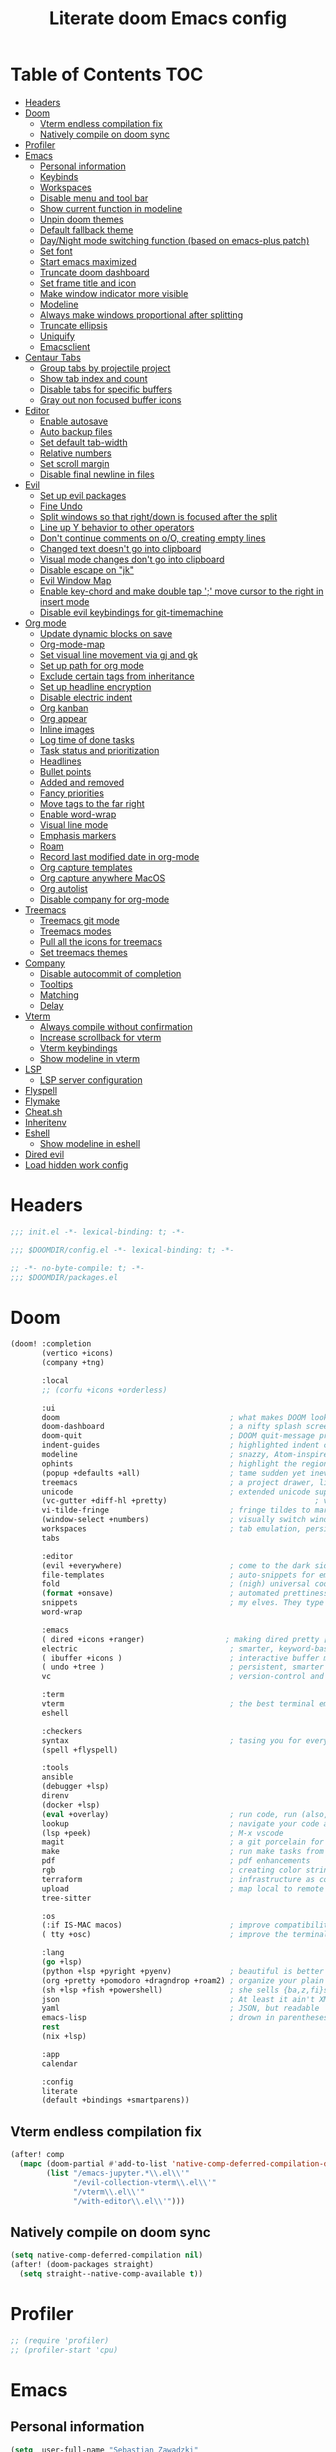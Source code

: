 #+TITLE: Literate doom Emacs config

* Table of Contents :TOC:
- [[#headers][Headers]]
- [[#doom][Doom]]
  - [[#vterm-endless-compilation-fix][Vterm endless compilation fix]]
  - [[#natively-compile-on-doom-sync][Natively compile on doom sync]]
- [[#profiler][Profiler]]
- [[#emacs][Emacs]]
  - [[#personal-information][Personal information]]
  - [[#keybinds][Keybinds]]
  - [[#workspaces][Workspaces]]
  - [[#disable-menu-and-tool-bar][Disable menu and tool bar]]
  - [[#show-current-function-in-modeline][Show current function in modeline]]
  - [[#unpin-doom-themes][Unpin doom themes]]
  - [[#default-fallback-theme][Default fallback theme]]
  - [[#daynight-mode-switching-function-based-on-emacs-plus-patch][Day/Night mode switching function (based on emacs-plus patch)]]
  - [[#set-font][Set font]]
  - [[#start-emacs-maximized][Start emacs maximized]]
  - [[#truncate-doom-dashboard][Truncate doom dashboard]]
  - [[#set-frame-title-and-icon][Set frame title and icon]]
  - [[#make-window-indicator-more-visible][Make window indicator more visible]]
  - [[#modeline][Modeline]]
  - [[#always-make-windows-proportional-after-splitting][Always make windows proportional after splitting]]
  - [[#truncate-ellipsis][Truncate ellipsis]]
  - [[#uniquify][Uniquify]]
  - [[#emacsclient][Emacsclient]]
- [[#centaur-tabs][Centaur Tabs]]
  - [[#group-tabs-by-projectile-project][Group tabs by projectile project]]
  - [[#show-tab-index-and-count][Show tab index and count]]
  - [[#disable-tabs-for-specific-buffers][Disable tabs for specific buffers]]
  - [[#gray-out-non-focused-buffer-icons][Gray out non focused buffer icons]]
- [[#editor][Editor]]
  - [[#enable-autosave][Enable autosave]]
  - [[#auto-backup-files][Auto backup files]]
  - [[#set-default-tab-width][Set default tab-width]]
  - [[#relative-numbers][Relative numbers]]
  - [[#set-scroll-margin][Set scroll margin]]
  - [[#disable-final-newline-in-files][Disable final newline in files]]
- [[#evil][Evil]]
  - [[#set-up-evil-packages][Set up evil packages]]
  - [[#fine-undo][Fine Undo]]
  - [[#split-windows-so-that-rightdown-is-focused-after-the-split][Split windows so that right/down is focused after the split]]
  - [[#line-up-y-behavior-to-other-operators][Line up Y behavior to other operators]]
  - [[#dont-continue-comments-on-oo-creating-empty-lines][Don't continue comments on o/O, creating empty lines]]
  - [[#changed-text-doesnt-go-into-clipboard][Changed text doesn't go into clipboard]]
  - [[#visual-mode-changes-dont-go-into-clipboard][Visual mode changes don't go into clipboard]]
  - [[#disable-escape-on-jk][Disable escape on "jk"]]
  - [[#evil-window-map][Evil Window Map]]
  - [[#enable-key-chord-and-make-double-tap--move-cursor-to-the-right-in-insert-mode][Enable key-chord and make double tap ';' move cursor to the right in insert mode]]
  - [[#disable-evil-keybindings-for-git-timemachine][Disable evil keybindings for git-timemachine]]
- [[#org-mode][Org mode]]
  - [[#update-dynamic-blocks-on-save][Update dynamic blocks on save]]
  - [[#org-mode-map][Org-mode-map]]
  - [[#set-visual-line-movement-via-gj-and-gk][Set visual line movement via gj and gk]]
  - [[#set-up-path-for-org-mode][Set up path for org mode]]
  - [[#exclude-certain-tags-from-inheritance][Exclude certain tags from inheritance]]
  - [[#set-up-headline-encryption][Set up headline encryption]]
  - [[#disable-electric-indent][Disable electric indent]]
  - [[#org-kanban][Org kanban]]
  - [[#org-appear][Org appear]]
  - [[#inline-images][Inline images]]
  - [[#log-time-of-done-tasks][Log time of done tasks]]
  - [[#task-status-and-prioritization][Task status and prioritization]]
  - [[#headlines][Headlines]]
  - [[#bullet-points][Bullet points]]
  - [[#added-and-removed][Added and removed]]
  - [[#fancy-priorities][Fancy priorities]]
  - [[#move-tags-to-the-far-right][Move tags to the far right]]
  - [[#enable-word-wrap][Enable word-wrap]]
  - [[#visual-line-mode][Visual line mode]]
  - [[#emphasis-markers][Emphasis markers]]
  - [[#roam][Roam]]
  - [[#record-last-modified-date-in-org-mode][Record last modified date in org-mode]]
  - [[#org-capture-templates][Org capture templates]]
  - [[#org-capture-anywhere-macos][Org capture anywhere MacOS]]
  - [[#org-autolist][Org autolist]]
  - [[#disable-company-for-org-mode][Disable company for org-mode]]
- [[#treemacs][Treemacs]]
  - [[#treemacs-git-mode][Treemacs git mode]]
  - [[#treemacs-modes][Treemacs modes]]
  - [[#pull-all-the-icons-for-treemacs][Pull all the icons for treemacs]]
  - [[#set-treemacs-themes][Set treemacs themes]]
- [[#company][Company]]
  - [[#disable-autocommit-of-completion][Disable autocommit of completion]]
  - [[#tooltips][Tooltips]]
  - [[#matching][Matching]]
  - [[#delay][Delay]]
- [[#vterm][Vterm]]
  - [[#always-compile-without-confirmation][Always compile without confirmation]]
  - [[#increase-scrollback-for-vterm][Increase scrollback for vterm]]
  - [[#vterm-keybindings][Vterm keybindings]]
  - [[#show-modeline-in-vterm][Show modeline in vterm]]
- [[#lsp][LSP]]
  - [[#lsp-server-configuration][LSP server configuration]]
- [[#flyspell][Flyspell]]
- [[#flymake][Flymake]]
- [[#cheatsh][Cheat.sh]]
- [[#inheritenv][Inheritenv]]
- [[#eshell][Eshell]]
  - [[#show-modeline-in-eshell][Show modeline in eshell]]
- [[#dired-evil][Dired evil]]
- [[#load-hidden-work-config][Load hidden work config]]

* Headers
#+begin_src emacs-lisp :tangle init.el
;;; init.el -*- lexical-binding: t; -*-
#+end_src

#+begin_src emacs-lisp :tangle config.el
;;; $DOOMDIR/config.el -*- lexical-binding: t; -*-
#+end_src

#+begin_src emacs-lisp :tangle packages.el
;; -*- no-byte-compile: t; -*-
;;; $DOOMDIR/packages.el
#+end_src

* Doom
#+begin_src emacs-lisp :tangle init.el
(doom! :completion
       (vertico +icons)
       (company +tng)

       :local
       ;; (corfu +icons +orderless)

       :ui
       doom                                      ; what makes DOOM look the way it does
       doom-dashboard                            ; a nifty splash screen for Emacs
       doom-quit                                 ; DOOM quit-message prompts when you quit Emacs
       indent-guides                             ; highlighted indent columns
       modeline                                  ; snazzy, Atom-inspired modeline, plus API
       ophints                                   ; highlight the region an operation acts on
       (popup +defaults +all)                    ; tame sudden yet inevitable temporary windows
       treemacs                                  ; a project drawer, like neotree but cooler
       unicode                                   ; extended unicode support for various languages
       (vc-gutter +diff-hl +pretty)                                 ; vcs diff in the fringe
       vi-tilde-fringe                           ; fringe tildes to mark beyond EOB
       (window-select +numbers)                  ; visually switch windows
       workspaces                                ; tab emulation, persistence & separate workspaces
       tabs

       :editor
       (evil +everywhere)                        ; come to the dark side, we have cookies
       file-templates                            ; auto-snippets for empty files
       fold                                      ; (nigh) universal code folding
       (format +onsave)                          ; automated prettiness
       snippets                                  ; my elves. They type so I don't have to
       word-wrap

       :emacs
       ( dired +icons +ranger)                  ; making dired pretty [functional] directory editor
       electric                                  ; smarter, keyword-based electric-indent
       ( ibuffer +icons )                        ; interactive buffer management
       ( undo +tree )                            ; persistent, smarter undo for your inevitable mistakes
       vc                                        ; version-control and Emacs, sitting in a tree

       :term
       vterm                                     ; the best terminal emulation in Emacs
       eshell

       :checkers
       syntax                                    ; tasing you for every semicolon you forget
       (spell +flyspell)

       :tools
       ansible
       (debugger +lsp)
       direnv
       (docker +lsp)
       (eval +overlay)                           ; run code, run (also, repls)
       lookup                                    ; navigate your code and its documentation
       (lsp +peek)                               ; M-x vscode
       magit                                     ; a git porcelain for Emacs
       make                                      ; run make tasks from Emacs
       pdf                                       ; pdf enhancements
       rgb                                       ; creating color strings
       terraform                                 ; infrastructure as code
       upload                                    ; map local to remote projects via ssh/ftp
       tree-sitter

       :os
       (:if IS-MAC macos)                        ; improve compatibility with macOS
       ( tty +osc)                               ; improve the terminal Emacs experience

       :lang
       (go +lsp)
       (python +lsp +pyright +pyenv)             ; beautiful is better than ugly
       (org +pretty +pomodoro +dragndrop +roam2) ; organize your plain life in plain text
       (sh +lsp +fish +powershell)               ; she sells {ba,z,fi}sh shells on the C xor
       json                                      ; At least it ain't XML
       yaml                                      ; JSON, but readable
       emacs-lisp                                ; drown in parentheses
       rest
       (nix +lsp)

       :app
       calendar

       :config
       literate
       (default +bindings +smartparens))
#+end_src

** Vterm endless compilation fix
#+begin_src emacs-lisp :tangle init.el
(after! comp
  (mapc (doom-partial #'add-to-list 'native-comp-deferred-compilation-deny-list)
        (list "/emacs-jupyter.*\\.el\\'"
              "/evil-collection-vterm\\.el\\'"
              "/vterm\\.el\\'"
              "/with-editor\\.el\\'")))
#+end_src

** Natively compile on doom sync
#+begin_src emacs-lisp :tangle init.el
(setq native-comp-deferred-compilation nil)
(after! (doom-packages straight)
  (setq straight--native-comp-available t))
#+end_src

* Profiler
#+begin_src emacs-lisp :tangle config.el
;; (require 'profiler)
;; (profiler-start 'cpu)
#+end_src

* Emacs
** Personal information
#+begin_src emacs-lisp :tangle config.el
(setq  user-full-name "Sebastian Zawadzki"
       user-mail-address (rot13 "fronfgvna@mnjnqmxv.grpu"))
#+end_src

** Keybinds
*** Mac specific keybindings
#+begin_src emacs-lisp :tangle config.el
(cond (IS-MAC
       (setq mac-command-modifier       'meta
             mac-option-modifier        'alt)))
#+end_src

*** Mac style keyboard shortcuts
#+begin_src emacs-lisp :tangle config.el
(map! "M-c" #'kill-ring-save)
(map! "M-v" #'yank)
(map! "M-q" #'save-buffers-kill-terminal)
(map! "M-m" #'suspend-frame)
(map! "M-w" #'kill-this-buffer)
#+end_src

#+RESULTS:

*** Remove word backwards
#+begin_src emacs-lisp :tangle config.el
(map! "A-<backspace>" #'doom/delete-backward-word)
#+end_src

** Workspaces
#+begin_src emacs-lisp :tangle config.el
 (setq +workspaces-on-switch-project-behavior 'non-empty)
#+end_src
** Disable menu and tool bar
#+begin_src emacs-lisp :tangle init.el
(menu-bar-mode -1)
(tool-bar-mode -1)
(scroll-bar-mode -1)
#+end_src

** Show current function in modeline
#+begin_src emacs-lisp :tangle config.el
(which-function-mode)
#+end_src

** Unpin doom themes
#+begin_src emacs-lisp :tangle packages.el
(unpin! doom-themes)
#+end_src

** Default fallback theme
#+begin_src emacs-lisp :tangle config.el
(setq doom-theme 'doom-solarized-light)
#+end_src

** Day/Night mode switching function (based on emacs-plus patch)
#+begin_src emacs-lisp :tangle config.el
(defun my/apply-theme (appearance)
  (mapc #'disable-theme custom-enabled-themes)
  (pcase appearance
    ('light (setq doom-theme 'doom-solarized-light)
             (load-theme 'doom-solarized-light t))
    ('dark (setq doom-theme 'doom-solarized-dark)
             (load-theme 'doom-solarized-dark t)))
  (org-roam-ui-sync-theme))

(add-hook 'ns-system-appearance-change-functions #'my/apply-theme)
#+end_src

** Set font
#+begin_src emacs-lisp :tangle config.el
(setq  doom-font (font-spec :family "JetBrains Mono NL" :size 13))
#+end_src

** Start emacs maximized
#+begin_src emacs-lisp :tangle config.el
(setq initial-frame-alist '((fullscreen . maximized)))
#+end_src

** Truncate doom dashboard
#+begin_src emacs-lisp :tangle config.el
(setq +doom-dashboard-menu-sections (cl-subseq +doom-dashboard-menu-sections 0 1))
#+end_src

** Set frame title and icon
#+begin_src emacs-lisp :tangle config.el
(setq-default
 frame-title-format '("Doom")
 ns-use-proxy-icon nil)
#+end_src

** Make window indicator more visible
#+begin_src emacs-lisp :tangle config.el
(custom-set-faces!
  '(aw-leading-char-face
    :foreground "red"
    :weight bold :height 1.5 ))
#+end_src

** Modeline
#+begin_src emacs-lisp :tangle config.el
(setq doom-modeline-icon (display-graphic-p)
      doom-modeline-major-mode-icon nil
      doom-modeline-buffer-state-icon t)
#+end_src

** Always make windows proportional after splitting
#+begin_src emacs-lisp :tangle config.el
(setq-default window-combination-resize t)
#+end_src

** Truncate ellipsis
#+begin_src emacs-lisp :tangle config.el
(setq-default truncate-string-ellipsis "…")
#+end_src

** Uniquify
#+begin_src emacs-lisp :tangle config.el
(require 'uniquify)
(setq uniquify-buffer-name-style 'forward)
(setq uniquify-separator "/")
(setq uniquify-after-kill-buffer-p t)    ; rename after killing uniquified
(setq uniquify-ignore-buffers-re "^\\*") ; don't muck with special buffers;       uniquify-ignore-buffers-re "^\\*")
(after! persp-mode
  (setq-hook! 'persp-mode-hook uniquify-buffer-name-style 'forward))
#+end_src

** Emacsclient
#+begin_src emacs-lisp :tangle config.el
(after! persp-mode
  (setq persp-emacsclient-init-frame-behaviour-override "main"))
#+end_src

* Centaur Tabs
** Group tabs by projectile project
#+begin_src emacs-lisp :tangle config.el
(require 'centaur-tabs)
(centaur-tabs-group-by-projectile-project)
#+end_src

** Show tab index and count
#+begin_src emacs-lisp :tangle config.el
(setq centaur-tabs-show-count t)
#+end_src

** Disable tabs for specific buffers
#+begin_src emacs-lisp :tangle config.el
(add-hook 'ibuffer-mode-hook 'centaur-tabs-local-mode)
(add-hook 'org-agenda-mode-hook 'centaur-tabs-local-mode)
#+end_src

** Gray out non focused buffer icons
#+begin_src emacs-lisp :tangle config.el
(setq centaur-tabs-gray-out-icons 'buffer)
#+end_src


* Editor
** Enable autosave
#+begin_src emacs-lisp :tangle config.el
(setq auto-save-default t)
#+end_src

** Auto backup files
#+begin_src emacs-lisp :tangle config.el
(setq make-backup-files t)
#+end_src

** Set default tab-width
#+begin_src emacs-lisp :tangle config.el
(setq-default tab-width 4)
#+end_src

** Relative numbers
#+begin_src emacs-lisp :tangle config.el
(setq display-line-numbers-type 'visual)
#+end_src

** Set scroll margin
#+begin_src emacs-lisp :tangle config.el
(setq scroll-margin 5)
#+end_src

** Disable final newline in files
#+begin_src emacs-lisp :tangle config.el
(setq require-final-newline nil)
#+end_src

* Evil
** Set up evil packages
#+begin_src emacs-lisp :tangle packages.el
(package! evil-commentary)
(package! evil-snipe :disable t)
#+end_src

** Fine Undo
#+begin_src emacs-lisp :tangle config.el
(setq evil-want-fine-undo t)
#+end_src

** Split windows so that right/down is focused after the split
#+begin_src emacs-lisp :tangle config.el
(setq evil-vsplit-window-right t
      evil-split-window-below t)
#+end_src

** Line up Y behavior to other operators
#+begin_src emacs-lisp :tangle config.el
(setq evil-want-Y-yank-to-eol t)
#+end_src

** Don't continue comments on o/O, creating empty lines
#+begin_src emacs-lisp :tangle config.el
(setq +evil-want-o/O-to-continue-comments nil)
#+end_src

** Changed text doesn't go into clipboard
#+begin_src emacs-lisp :tangle config.el
(defun schrenker/evil-change (orig-fn beg end &optional type _ &rest args)
    (apply orig-fn beg end type ?_ args))
(advice-add 'evil-change :around 'schrenker/evil-change)
#+end_src

** Visual mode changes don't go into clipboard
#+begin_src emacs-lisp :tangle config.el
(setq evil-kill-on-visual-paste nil)
#+end_src

** Disable escape on "jk"
#+begin_src emacs-lisp :tangle config.el
(setq evil-escape-key-sequence nil)
#+end_src

** Evil Window Map
#+begin_src emacs-lisp :tangle config.el
(map! :map evil-window-map
      :g "w" #'ace-window
      :g "p" #'treemacs-select-window)
#+end_src

** Enable key-chord and make double tap ';' move cursor to the right in insert mode
#+begin_src emacs-lisp :tangle packages.el
(package! key-chord)
#+end_src

#+begin_src emacs-lisp :tangle config.el
(require 'key-chord)

(key-chord-define evil-insert-state-map ";;" 'right-char)
(key-chord-mode 1)
#+end_src

** Disable evil keybindings for git-timemachine
#+begin_src emacs-lisp :tangle config.el
(with-eval-after-load 'git-timemachine
  (evil-make-overriding-map git-timemachine-mode-map 'normal)
  (add-hook 'git-timemachine-mode-hook #'evil-normalize-keymaps))
#+end_src

* Org mode
#+begin_src emacs-lisp :tangle config.el
(setq org-startup-folded 'nofold)
#+end_src

** Update dynamic blocks on save
 #+begin_src emacs-lisp :tangle config.el
 (after! org
   (add-hook 'before-save-hook 'org-update-all-dblocks))
 #+end_src

** Org-mode-map
#+begin_src emacs-lisp :tangle config.el
(map! :map org-mode-map
      :localleader "$" #'org-decrypt-entry
      :localleader "a i" #'org-display-inline-images)
#+end_src


** Set visual line movement via gj and gk
#+begin_src emacs-lisp :tangle config.el
(after! org
  (map! :map org-mode-map
        :nv "gj" #'evil-next-visual-line
        :nv "gk" #'evil-previous-visual-line))
#+end_src

** Set up path for org mode
#+begin_src emacs-lisp :tangle config.el
(setq org-directory "/Users/sebastian/Library/Mobile Documents/com~apple~CloudDocs/brain"
      org-roam-directory org-directory
      org-archive-location "archive/%s_archive::"
      org-default-notes-file (concat org-directory "/20221222131538-personal.org")
      +org-capture-notes-file org-default-notes-file)
#+end_src

** Exclude certain tags from inheritance
#+begin_src emacs-lisp :tangle config.el
(setq org-tags-exclude-from-inheritance '("crypt"
                                          "moc"
                                          "inbox"))
#+end_src


** Set up headline encryption
#+begin_src emacs-lisp :tangle config.el
(require 'org-crypt)

(setq org-crypt-disable-auto-save t
      org-crypt-key (rot13 "fronfgvna@mnjnqmxv.grpu"))
#+end_src

** Disable electric indent
#+begin_src emacs-lisp :tangle config.el
(add-hook! org-mode (electric-indent-local-mode -1))
#+end_src

** Org kanban
#+begin_src emacs-lisp :tangle packages.el
(package! org-kanban)
#+end_src

** Org appear
#+begin_src emacs-lisp :tangle packages.el
(package! org-appear :recipe (:host github :repo "awth13/org-appear"))
#+end_src

#+begin_src emacs-lisp :tangle config.el
(add-hook 'org-mode-hook 'org-appear-mode)
#+end_src

** Inline images
#+begin_src emacs-lisp :tangle config.el
(setq org-display-remote-inline-images t
      org-startup-with-inline-images t
      org-image-actual-width nil)
#+end_src

** Log time of done tasks
#+begin_src emacs-lisp :tangle config.el
(setq org-log-done 'time)
#+end_src


** Task status and prioritization
#+begin_src emacs-lisp :tangle config.el
(after! org
  (setq
   org-crypt-disable-auto-save t
   org-priority-highest '?A
   org-priority-lowest  '?C
   org-priority-default '?C
   org-priority-start-cycle-with-default t
   org-priority-faces '((?A :foreground "#FF6C6B" :weight normal)
                        (?B :foreground "#ECBE7B" :weight normal)
                        (?C :foreground "#51AFEF" :weight normal))
   org-todo-keywords '((sequence "TODO(t)" "INPROGRESS(i)" "WAITING(w)" "ONHOLD(o)" "REVIEW(r)" "|" "DONE(d)" "DELEGATED(e)" "CANCELLED(c)"))
   org-todo-keyword-faces
   '(("TODO" :foreground "#8741bb" :weight bold :inverse-video t)
     ("INPROGRESS" :foreground "#98BE65" :weight bold :inverse-video t)
     ("WAITING" :foreground "#DA8548" :weight bold :inverse-video t)
     ("ONHOLD" :foreground "#2AA198" :weight bold :inverse-video t)
     ("REVIEW" :foreground "#00BFFF" :weight bold :inverse-video t)
     ("DONE" :foreground "#9FA4BB" :weight bold :inverse-video t )
     ("CANCELLED" :foreground "#574C58" :weight bold :inverse-video t)
     ("DELEGATED"  :foreground "#6c71c4" :weight bold :inverse-video t))))

#+end_src

** Headlines
#+begin_src emacs-lisp :tangle config.el
(setq org-superstar-headline-bullets-list '("⁖"))

(after! org
  (custom-set-faces!
    '(org-level-1 :height 1.04 :inherit outline-1)
    '(org-level-2 :height 1.04 :inherit outline-2)
    '(org-level-3 :height 1.04 :inherit outline-3)
    '(org-level-4 :height 1.04 :inherit outline-4)
    '(org-level-5 :height 1.04 :inherit outline-5)
    '(org-level-6 :height 1.04 :inherit outline-6)
    '(org-level-7 :height 1.04 :inherit outline-7)
    '(org-level-8 :height 1.04 :inherit outline-8)))
#+end_src

** Bullet points
#+begin_src emacs-lisp :tangle config.el
(setq org-superstar-prettify-item-bullets nil)

(font-lock-add-keywords 'org-mode
                        '(("^ *\\([-]\\) "
                           (0 (prog1 () (compose-region (match-beginning 1) (match-end 1) "◆"))))))
(font-lock-add-keywords 'org-mode
                        '(("^ *\\([+]\\) "
                           (0 (prog1 () (compose-region (match-beginning 1) (match-end 1) "◇"))))))
#+end_src

** Added and removed
#+begin_src emacs-lisp :tangle config.el
;; (add-hook 'org-mode-hook (lambda ()
;;   (push '("[#A]" . "⁂" ) prettify-symbols-alist)
;;   (push '("[#B]" . "⁑" ) prettify-symbols-alist)
;;   (push '("[#C]" . "⁕" ) prettify-symbols-alist)
;;   (prettify-symbols-mode)))
#+end_src

** Fancy priorities
#+begin_src emacs-lisp :tangle config.el
(after! org-fancy-priorities
  (setq
   org-fancy-priorities-list '((65 . "⁂")
                               (66 . "⁑")
                               (67 . "⁕"))))
#+end_src

** Move tags to the far right
#+begin_src emacs-lisp :tangle config.el
(setq org-tags-column -77)
#+end_src

** Enable word-wrap
#+begin_src emacs-lisp :tangle config.el
(add-hook 'org-mode-hook #'+word-wrap-mode)
#+end_src

** Visual line mode
#+begin_src emacs-lisp :tangle config.el
(add-hook 'org-mode-hook #'visual-line-mode)
#+end_src

** Emphasis markers
#+begin_src emacs-lisp :tangle config.el
(setq org-hide-emphasis-markers t)
#+end_src

** Roam

*** Org roam keybinds
#+begin_src emacs-lisp :tangle config.el
(map! :map doom-leader-notes-map
      :g "r t" #'org-roam-ui-sync-theme
      :g "r o" #'org-roam-ui-open)
#+end_src

*** Org-roam-ui
#+begin_src emacs-lisp :tangle packages.el
(unpin! org-roam)
(package! org-roam-ui)
#+end_src

#+begin_src emacs-lisp :tangle config.el
(use-package! websocket
    :after org-roam)

(use-package! org-roam-ui
    :after org-roam
    :config
    (setq org-roam-ui-sync-theme t
          org-roam-ui-follow t
          org-roam-ui-update-on-save t
          org-roam-ui-open-on-start t))
#+end_src

*** Default template
#+begin_src emacs-lisp :tangle config.el
(setq org-roam-capture-templates '(("d" "default" plain "%?"
                                      :if-new (file+head "%<%Y%m%d%H%M%S>-${slug}.org" "#+title: ${title}\n#+startup: showeverything\n#+date: %U\n#+modified: \n#+filetags: :inbox:\n\n")
                                      :immediate-finish t)))
#+end_src

** Record last modified date in org-mode
#+begin_src emacs-lisp :tangle config.el
(after! org
  (setq time-stamp-active t
    time-stamp-start "#\\+modified: [ \t]*"
    time-stamp-end "$"
    time-stamp-format "\[%Y-%02m-%02d %3a %02H:%02M\]")
(add-hook 'before-save-hook 'time-stamp))
#+end_src

** Org capture templates
#+begin_src emacs-lisp :tangle config.el
(after! org
  (setq org-capture-templates
        '(
          ("n" "Note" entry (file+headline org-default-notes-file "Notes")
           "** %U\n%i%?" :empty-lines 1)
          ("t" "Task" entry (file+headline org-default-notes-file "Tasks")
           "** TODO %?" :empty-lines 1)
          )))
#+end_src

** Org capture anywhere MacOS
#+begin_src emacs-lisp :tangle packages.el
(package! noflet)
#+end_src

#+begin_src emacs-lisp :tangle config.el
(require 'noflet)
(defun schrenker/make-capture-frame ()
  "Create a new frame and run `org-capture'."
  (interactive)
  (make-frame '((name . "capture")
                (top . 300)
                (left . 700)
                (width . 80)
                (height . 25)))
  (select-frame-by-name "capture")
  (delete-other-windows)
  (noflet ((switch-to-buffer-other-window (buf) (switch-to-buffer buf)))
          (org-capture)))

(defadvice org-capture-finalize
    (after delete-capture-frame activate)
  "Advise capture-finalize to close the frame."
  (if (equal "capture" (frame-parameter nil 'name))
      (delete-frame)))

(defadvice org-capture-destroy
    (after delete-capture-frame activate)
  "Advise capture-destroy to close the frame."
  (if (equal "capture" (frame-parameter nil 'name))
      (delete-frame)))
#+end_src

** Org autolist
#+begin_src emacs-lisp :tangle packages.el
(package! org-autolist)
#+end_src

#+begin_src emacs-lisp :tangle config.el
(add-hook 'org-mode-hook (lambda () (org-autolist-mode)))
#+end_src

** Disable company for org-mode
#+begin_src emacs-lisp :tangle config.el
(setq company-global-modes '(not org-mode))
(add-hook 'org-mode-hook (lambda () ( company-mode -1)))
#+end_src

* Treemacs

** Treemacs git mode
#+begin_src emacs-lisp :tangle config.el
(setq +treemacs-git-mode 'deferred)
#+end_src

** Treemacs modes
#+begin_src emacs-lisp :tangle config.el
(setq treemacs-follow-mode t)
#+end_src

** Pull all the icons for treemacs
#+begin_src emacs-lisp :tangle packages.el
(package! treemacs-all-the-icons)
#+end_src

** Set treemacs themes
#+begin_src emacs-lisp :tangle config.el
(require 'treemacs-all-the-icons)
(treemacs-load-theme "all-the-icons")

(setq  doom-themes-treemacs-theme "doom-colors")
#+end_src

# * Corfu
# #+begin_src emacs-lisp :tangle config.el
# (setq corfu-preview-current 'insert
#       corfu-preselect-first nil ;; Disable candidate preselection
#       corfu-excluded-modes
#       '(erc-mode
#         circe-mode
#         help-mode
#         gud-mode
#         vterm-mode))
#         ;; org-mode))
# #+end_src

# #+begin_src emacs-lisp :tangle config.el
#     (map! ;;:desc "complete" "TAB" #'completion-at-point
#           (:map 'corfu-map
#            :desc "next" "TAB" #'corfu-next
#            :desc "next" "<tab>" #'corfu-next
#            :desc "next" [tab] #'corfu-next
#            :desc "previous" "S-TAB" #'corfu-previous
#            :desc "previous" "<backtab>"  #'corfu-previous
#            :desc "previous" [backtab] #'corfu-previous))
# #+end_src

# #+begin_src emacs-lisp :tangle config.el
# (global-corfu-mode)
# #+end_src

# #+begin_src emacs-lisp :tangle config.el
# (setq +lsp-company-backends nil
#       +vertico-company-completion-styles nil)
# #+end_src

* Company

** Disable autocommit of completion
#+begin_src emacs-lisp :tangle config.el
(setq company-auto-complete nil)
#+end_src

** Tooltips
#+begin_src emacs-lisp :tangle config.el
(setq company-tooltip-align-annotations t
      company-tooltip-minimum (- scroll-margin 1)
      company-tooltip-flip-when-above t)
#+end_src

** Matching
#+begin_src emacs-lisp :tangle config.el
(setq company-minimum-prefix-length 2
      company-require-match nil)
#+end_src

** Delay
#+begin_src emacs-lisp :tangle config.el
(setq company-idle-delay 0)
#+end_src


* Vterm
** Always compile without confirmation
#+begin_src emacs-lisp :tangle config.el
(setq vterm-always-compile-module t)
#+end_src

** Increase scrollback for vterm
#+begin_src emacs-lisp :tangle config.el
(setq vterm-max-scrollback 100000)
      ;; vterm-buffer-name-string "VT: %s")
#+end_src

** Vterm keybindings
#+begin_src emacs-lisp :tangle config.el
(map! :after vterm
       :map vterm-mode-map
       :ni "<tab>" #'vterm-send-tab
       :nvi "M-v" #'evil-collection-vterm-paste-after
       :nvi "M-c" #'evil-yank
       :i   "A-<backspace>" '(lambda () (interactive) (vterm-send-key (kbd "C-w"))))
#+end_src

** Show modeline in vterm
#+begin_src emacs-lisp :tangle config.el
(remove-hook 'vterm-mode-hook #'hide-mode-line-mode)
#+end_src

* LSP
#+begin_src emacs-lisp :tangle config.el
(require 'lsp)
#+end_src

#+begin_src emacs-lisp :tangle config.el
(with-eval-after-load 'lsp-mode
  (add-to-list 'lsp-file-watch-ignored-directories "[/\\\\]\\.go\\'"))
#+end_src

#+begin_src emacs-lisp :tangle config.el
(after! lsp-ui
  (setq lsp-ui-sideline-show-diagnostics t
        lsp-headerline-breadcrumb-enable t
        lsp-ui-sideline-show-code-actions t
        lsp-ui-sideline-show-hover t
        lsp-ui-doc-enable t
        lsp-ui-doc-position "Bottom"
        lsp-ui-doc-delay 1
        lsp-ui-doc-show-with-cursor t))
#+end_src

** LSP server configuration

*** Blacklist lsp clients
#+begin_src emacs-lisp :tangle config.el
(setq lsp-disabled-clients '(tfls tfmls))
#+end_src

*** nix
#+begin_src emacs-lisp :tangle config.el
(add-hook 'nix-mode-hook #'lsp!)
#+end_src

*** Terraform
#+begin_src emacs-lisp :tangle config.el
(lsp-register-client
 (make-lsp-client :new-connection (lsp-stdio-connection '("terraform-ls" "serve"))
                  :major-modes '(terraform-mode)
                  :priority 10
                  :server-id 'terraform-ls))

;; (add-hook 'terraform-mode-hook #'lsp-deferred)
#+end_src


* Flyspell
#+begin_src emacs-lisp :tangle config.el
(after! flyspell
  (setq flyspell-lazy-idle-seconds 2))
#+end_src

* Flymake
#+begin_src emacs-lisp :tangle config.el
(add-hook! prog-mode #'flymake-mode)

(after! lsp-mode
  (setq lsp-diagnostics-provider :flymake))
#+end_src

* Cheat.sh
#+begin_src emacs-lisp :tangle packages.el
(package! cheat-sh)
#+end_src

* Inheritenv
#+begin_src emacs-lisp :tangle packages.el
(package! inheritenv)
#+end_src

#+begin_src emacs-lisp :tangle config.el
(require 'inheritenv)
(inheritenv-add-advice #'with-temp-buffer)
#+end_src

* Eshell
#+begin_src emacs-lisp :tangle config.el
(setq eshell-buffer-name "eshell")
#+end_src

** Show modeline in eshell
#+begin_src emacs-lisp :tangle config.el
(add-hook! eshell-mode (hide-mode-line-mode -1))
#+end_src

* Dired evil
#+begin_src emacs-lisp :tangle config.el
(map! :map dired-mode-map
      :n "h" #'dired-up-directory
      :n "l" #'dired-find-alternate-file)
#+end_src

* Load hidden work config
- This is overlay of settings I use at work. As it contains some sensitive info, it remains encrypted.
#+begin_src emacs-lisp :tangle config.el
(load! "work.el")
#+end_src
